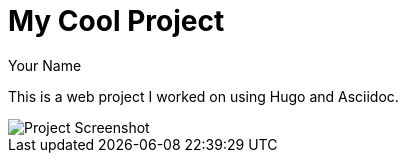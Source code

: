 = My Cool Project
Your Name
:date: 2025-09-24
:tags: project, web

This is a web project I worked on using Hugo and Asciidoc.

image::images/project1.png[Project Screenshot]

